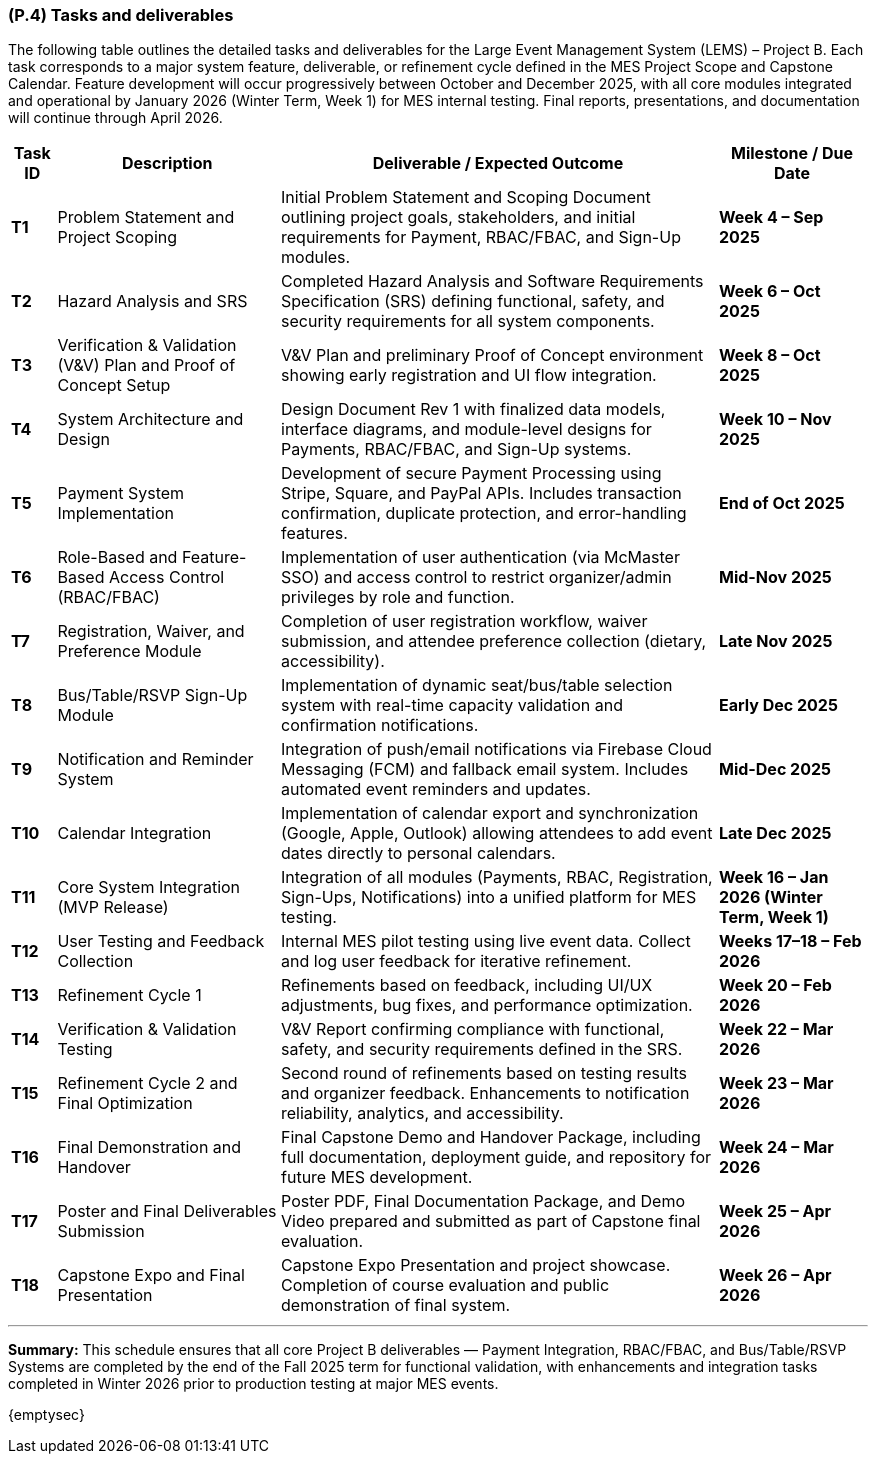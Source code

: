 [#p4,reftext=P.4]
=== (P.4) Tasks and deliverables

ifdef::env-draft[]
TIP: _**This is the core of the Project book**. It details the individual tasks listed under <<p3>> and their expected outcomes. It define the project's main activities and the results they must produce, associated with the milestone dates defined in <<p3>>._  <<BM22>>
endif::[]

The following table outlines the detailed tasks and deliverables for the Large Event Management System (LEMS) – Project B.  
Each task corresponds to a major system feature, deliverable, or refinement cycle defined in the MES Project Scope and Capstone Calendar.  
Feature development will occur progressively between October and December 2025, with all core modules integrated and operational by January 2026 (Winter Term, Week 1) for MES internal testing.  
Final reports, presentations, and documentation will continue through April 2026.

[cols="1,3,3,2", options="header,autowidth"]
|===
| **Task ID** | **Description** | **Deliverable / Expected Outcome** | **Milestone / Due Date**

| **T1** | Problem Statement and Project Scoping | Initial Problem Statement and Scoping Document outlining project goals, stakeholders, and initial requirements for Payment, RBAC/FBAC, and Sign-Up modules. | *Week 4 – Sep 2025*

| **T2** | Hazard Analysis and SRS | Completed Hazard Analysis and Software Requirements Specification (SRS) defining functional, safety, and security requirements for all system components. | *Week 6 – Oct 2025*

| **T3** | Verification & Validation (V&V) Plan and Proof of Concept Setup | V&V Plan and preliminary Proof of Concept environment showing early registration and UI flow integration. | *Week 8 – Oct 2025*

| **T4** | System Architecture and Design | Design Document Rev 1 with finalized data models, interface diagrams, and module-level designs for Payments, RBAC/FBAC, and Sign-Up systems. | *Week 10 – Nov 2025*

| **T5** | Payment System Implementation | Development of secure Payment Processing using Stripe, Square, and PayPal APIs. Includes transaction confirmation, duplicate protection, and error-handling features. | *End of Oct 2025*

| **T6** | Role-Based and Feature-Based Access Control (RBAC/FBAC) | Implementation of user authentication (via McMaster SSO) and access control to restrict organizer/admin privileges by role and function. | *Mid-Nov 2025*

| **T7** | Registration, Waiver, and Preference Module | Completion of user registration workflow, waiver submission, and attendee preference collection (dietary, accessibility). | *Late Nov 2025*

| **T8** | Bus/Table/RSVP Sign-Up Module | Implementation of dynamic seat/bus/table selection system with real-time capacity validation and confirmation notifications. | *Early Dec 2025*

| **T9** | Notification and Reminder System | Integration of push/email notifications via Firebase Cloud Messaging (FCM) and fallback email system. Includes automated event reminders and updates. | *Mid-Dec 2025*

| **T10** | Calendar Integration | Implementation of calendar export and synchronization (Google, Apple, Outlook) allowing attendees to add event dates directly to personal calendars. | *Late Dec 2025*

| **T11** | Core System Integration (MVP Release) | Integration of all modules (Payments, RBAC, Registration, Sign-Ups, Notifications) into a unified platform for MES testing. | *Week 16 – Jan 2026 (Winter Term, Week 1)*

| **T12** | User Testing and Feedback Collection | Internal MES pilot testing using live event data. Collect and log user feedback for iterative refinement. | *Weeks 17–18 – Feb 2026*

| **T13** | Refinement Cycle 1 | Refinements based on feedback, including UI/UX adjustments, bug fixes, and performance optimization. | *Week 20 – Feb 2026*

| **T14** | Verification & Validation Testing | V&V Report confirming compliance with functional, safety, and security requirements defined in the SRS. | *Week 22 – Mar 2026*

| **T15** | Refinement Cycle 2 and Final Optimization | Second round of refinements based on testing results and organizer feedback. Enhancements to notification reliability, analytics, and accessibility. | *Week 23 – Mar 2026*

| **T16** | Final Demonstration and Handover | Final Capstone Demo and Handover Package, including full documentation, deployment guide, and repository for future MES development. | *Week 24 – Mar 2026*

| **T17** | Poster and Final Deliverables Submission | Poster PDF, Final Documentation Package, and Demo Video prepared and submitted as part of Capstone final evaluation. | *Week 25 – Apr 2026*

| **T18** | Capstone Expo and Final Presentation | Capstone Expo Presentation and project showcase. Completion of course evaluation and public demonstration of final system. | *Week 26 – Apr 2026*
|===

---

**Summary:**  
This schedule ensures that all core Project B deliverables — Payment Integration, RBAC/FBAC, and Bus/Table/RSVP Systems are completed by the end of the Fall 2025 term for functional validation, with
 enhancements and integration tasks completed in Winter 2026 prior to production testing at major MES events.  


{emptysec}